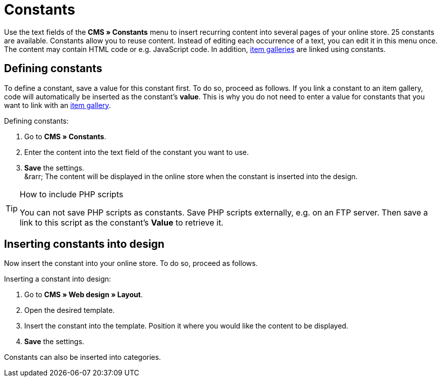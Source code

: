 = Constants
:lang: en
// include::{includedir}/_header.adoc[]
:position: 90

Use the text fields of the *CMS » Constants* menu to insert recurring content into several pages of your online store. 25 constants are available. Constants allow you to reuse content. Instead of editing each occurrence of a text, you can edit it in this menu once. The content may contain HTML code or e.g. JavaScript code. In addition, <<omni-channel/online-store/setting-up-clients/cms#settings-item-gallery, item galleries>> are linked using constants.

== Defining constants

To define a constant, save a value for this constant first. To do so, proceed as follows. If you link a constant to an item gallery, code will automatically be inserted as the constant's *value*. This is why you do not need to enter a value for constants that you want to link with an <<omni-channel/online-store/setting-up-clients/cms#settings-item-gallery, item gallery>>.

[.instruction]
Defining constants:

. Go to *CMS » Constants*.
. Enter the content into the text field of the constant you want to use.
. *Save* the settings. +
&amp;rarr; The content will be displayed in the online store when the constant is inserted into the design.

[TIP]
.How to include PHP scripts
====
You can not save PHP scripts as constants. Save PHP scripts externally, e.g. on an FTP server. Then save a link to this script as the constant's *Value* to retrieve it.
====

== Inserting constants into design

Now insert the constant into your online store. To do so, proceed as follows.

[.instruction]
Inserting a constant into design:

. Go to *CMS » Web design » Layout*.
. Open the desired template.
. Insert the constant into the template. Position it where you would like the content to be displayed.
. *Save* the settings.

Constants can also be inserted into categories.


